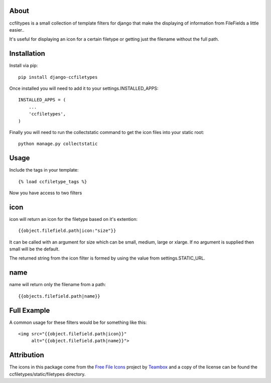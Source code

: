About
=====================================
ccfiltypes is a small collection of template filters for django that
make the displaying of information from FileFields a little easier..

It's useful for displaying an icon for a certain filetype or getting
just the filename without the full path.



Installation
=====================================

Install via pip::

    pip install django-ccfiletypes

Once installed you will need to add it to your settings.INSTALLED_APPS::

    INSTALLED_APPS = (
        ...
        'ccfiletypes',
    )

Finally you will need to run the collectstatic command to get 
the icon files into your static root::

    python manage.py collectstatic


Usage
=====================================

Include the tags in your template::

    {% load ccfiletype_tags %}


Now you have access to two filters

icon
============

icon will return an icon for the filetype based on it's extention::

    {{object.filefield.path|icon:"size"}}

It can be called with an argument for size which can be small, medium,
large or xlarge.  If no argument is supplied then small will be the default.

The returned string from the icon filter is formed by using the value from 
settings.STATIC_URL. 


name
============

name will return only the filename from a path::

    {{objects.filefield.path|name}}


Full Example
=====================================

A common usage for these filters would be for something like this::

    <img src="{{object.filefield.path|icon}}"
         alt="{{object.filefield.path|name}}">


Attribution
=====================================

The icons in this package come from the `Free File Icons`_ project by `Teambox`_ and a copy of
the license can be found the ccfiletypes/static/filetypes directory.


.. _Free File Icons: https://github.com/teambox/Free-file-icons
.. _Teambox: http://www.teambox.com/
